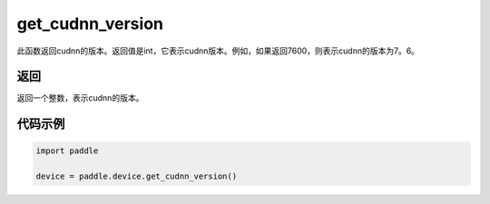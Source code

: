 .. _cn_api_get_cudnn_version:

get_cudnn_version
-------------------------------

.. py:function:: paddle.device.get_cudnn_version()


此函数返回cudnn的版本。返回值是int，它表示cudnn版本。例如，如果返回7600，则表示cudnn的版本为7。6。

返回
::::::::::::
返回一个整数，表示cudnn的版本。

代码示例
::::::::::::

.. code-block:: python
        
    import paddle
    
    device = paddle.device.get_cudnn_version()
